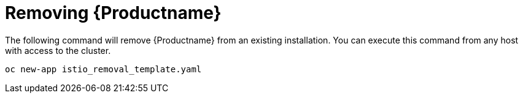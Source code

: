 [[install_removing]]
= Removing {Productname}

The following command will remove {Productname} from an existing installation.  You can execute this command from any host with access to the cluster.

```
oc new-app istio_removal_template.yaml
```
